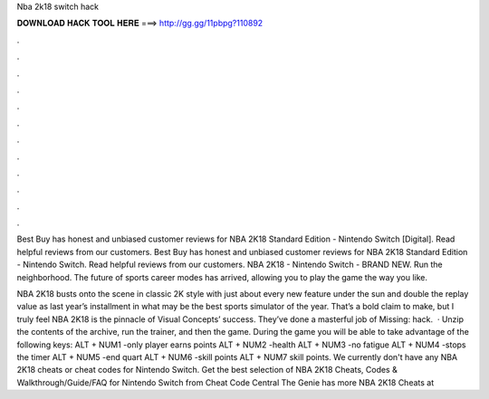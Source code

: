 Nba 2k18 switch hack



𝐃𝐎𝐖𝐍𝐋𝐎𝐀𝐃 𝐇𝐀𝐂𝐊 𝐓𝐎𝐎𝐋 𝐇𝐄𝐑𝐄 ===> http://gg.gg/11pbpg?110892



.



.



.



.



.



.



.



.



.



.



.



.

Best Buy has honest and unbiased customer reviews for NBA 2K18 Standard Edition - Nintendo Switch [Digital]. Read helpful reviews from our customers. Best Buy has honest and unbiased customer reviews for NBA 2K18 Standard Edition - Nintendo Switch. Read helpful reviews from our customers. NBA 2K18 - Nintendo Switch - BRAND NEW. Run the neighborhood. The future of sports career modes has arrived, allowing you to play the game the way you like.

NBA 2K18 busts onto the scene in classic 2K style with just about every new feature under the sun and double the replay value as last year’s installment in what may be the best sports simulator of the year. That’s a bold claim to make, but I truly feel NBA 2K18 is the pinnacle of Visual Concepts’ success. They’ve done a masterful job of Missing: hack.  · Unzip the contents of the archive, run the trainer, and then the game. During the game you will be able to take advantage of the following keys: ALT + NUM1 -only player earns points ALT + NUM2 -health ALT + NUM3 -no fatigue ALT + NUM4 -stops the timer ALT + NUM5 -end quart ALT + NUM6 -skill points ALT + NUM7 skill points. We currently don't have any NBA 2K18 cheats or cheat codes for Nintendo Switch. Get the best selection of NBA 2K18 Cheats, Codes & Walkthrough/Guide/FAQ for Nintendo Switch from Cheat Code Central The Genie has more NBA 2K18 Cheats at 
